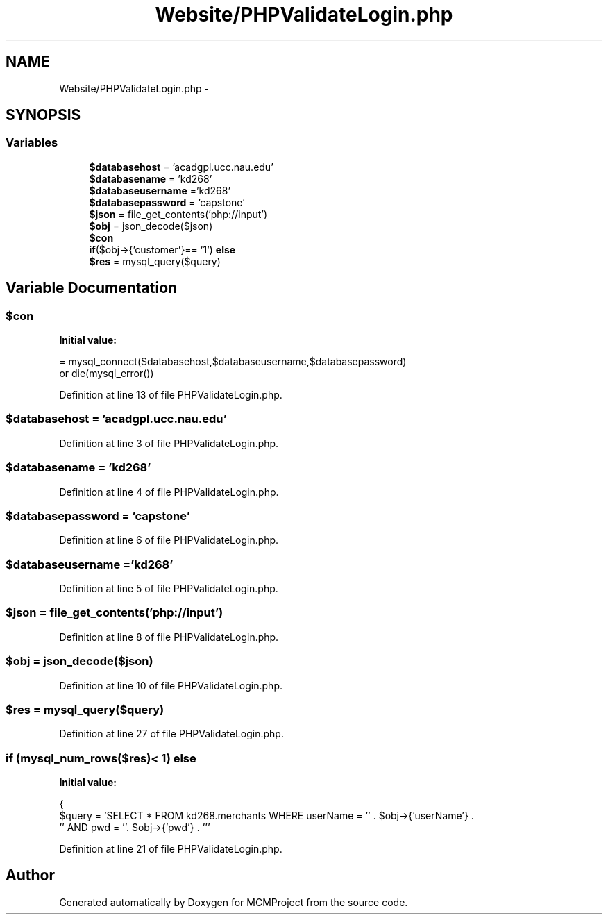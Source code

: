 .TH "Website/PHPValidateLogin.php" 3 "Thu Feb 21 2013" "Version 01" "MCMProject" \" -*- nroff -*-
.ad l
.nh
.SH NAME
Website/PHPValidateLogin.php \- 
.SH SYNOPSIS
.br
.PP
.SS "Variables"

.in +1c
.ti -1c
.RI "\fB$databasehost\fP = 'acadgpl\&.ucc\&.nau\&.edu'"
.br
.ti -1c
.RI "\fB$databasename\fP = 'kd268'"
.br
.ti -1c
.RI "\fB$databaseusername\fP ='kd268'"
.br
.ti -1c
.RI "\fB$databasepassword\fP = 'capstone'"
.br
.ti -1c
.RI "\fB$json\fP = file_get_contents('php://input')"
.br
.ti -1c
.RI "\fB$obj\fP = json_decode($json)"
.br
.ti -1c
.RI "\fB$con\fP"
.br
.ti -1c
.RI "\fBif\fP($obj->{'customer'}== '1') \fBelse\fP"
.br
.ti -1c
.RI "\fB$res\fP = mysql_query($query)"
.br
.in -1c
.SH "Variable Documentation"
.PP 
.SS "$con"
\fBInitial value:\fP
.PP
.nf
= mysql_connect($databasehost,$databaseusername,$databasepassword) 
        or die(mysql_error())
.fi
.PP
Definition at line 13 of file PHPValidateLogin\&.php\&.
.SS "$databasehost = 'acadgpl\&.ucc\&.nau\&.edu'"

.PP
Definition at line 3 of file PHPValidateLogin\&.php\&.
.SS "$databasename = 'kd268'"

.PP
Definition at line 4 of file PHPValidateLogin\&.php\&.
.SS "$databasepassword = 'capstone'"

.PP
Definition at line 6 of file PHPValidateLogin\&.php\&.
.SS "$databaseusername ='kd268'"

.PP
Definition at line 5 of file PHPValidateLogin\&.php\&.
.SS "$json = file_get_contents('php://input')"

.PP
Definition at line 8 of file PHPValidateLogin\&.php\&.
.SS "$obj = json_decode($json)"

.PP
Definition at line 10 of file PHPValidateLogin\&.php\&.
.SS "$res = mysql_query($query)"

.PP
Definition at line 27 of file PHPValidateLogin\&.php\&.
.SS "\fBif\fP (mysql_num_rows($res)< 1) else"
\fBInitial value:\fP
.PP
.nf
{
    $query = 'SELECT * FROM kd268\&.merchants WHERE userName = '' \&. $obj->{'userName'} \&.
            '' AND pwd = ''\&. $obj->{'pwd'} \&. '''
.fi
.PP
Definition at line 21 of file PHPValidateLogin\&.php\&.
.SH "Author"
.PP 
Generated automatically by Doxygen for MCMProject from the source code\&.
